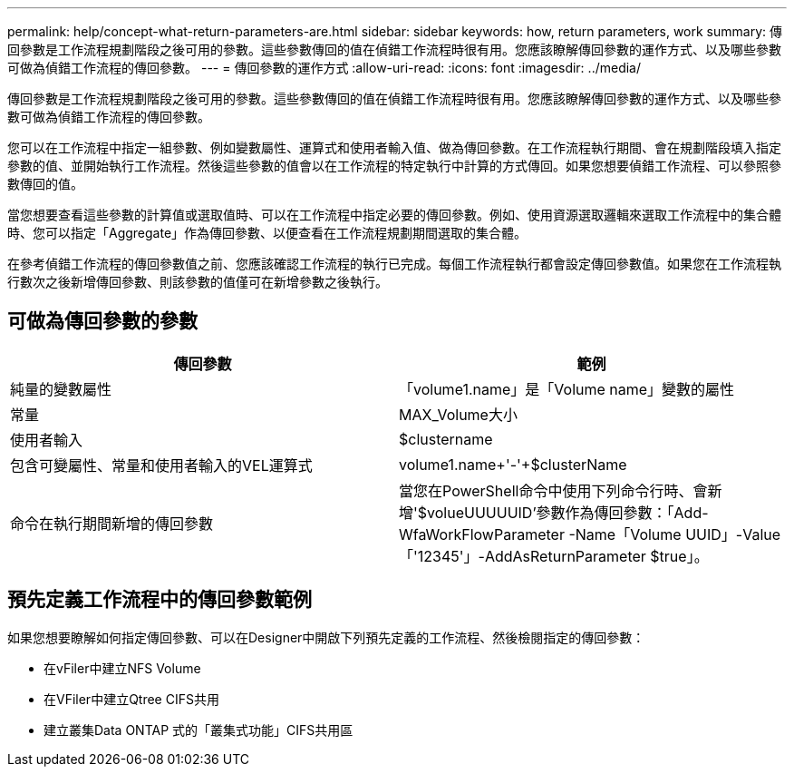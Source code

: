 ---
permalink: help/concept-what-return-parameters-are.html 
sidebar: sidebar 
keywords: how, return parameters, work 
summary: 傳回參數是工作流程規劃階段之後可用的參數。這些參數傳回的值在偵錯工作流程時很有用。您應該瞭解傳回參數的運作方式、以及哪些參數可做為偵錯工作流程的傳回參數。 
---
= 傳回參數的運作方式
:allow-uri-read: 
:icons: font
:imagesdir: ../media/


[role="lead"]
傳回參數是工作流程規劃階段之後可用的參數。這些參數傳回的值在偵錯工作流程時很有用。您應該瞭解傳回參數的運作方式、以及哪些參數可做為偵錯工作流程的傳回參數。

您可以在工作流程中指定一組參數、例如變數屬性、運算式和使用者輸入值、做為傳回參數。在工作流程執行期間、會在規劃階段填入指定參數的值、並開始執行工作流程。然後這些參數的值會以在工作流程的特定執行中計算的方式傳回。如果您想要偵錯工作流程、可以參照參數傳回的值。

當您想要查看這些參數的計算值或選取值時、可以在工作流程中指定必要的傳回參數。例如、使用資源選取邏輯來選取工作流程中的集合體時、您可以指定「Aggregate」作為傳回參數、以便查看在工作流程規劃期間選取的集合體。

在參考偵錯工作流程的傳回參數值之前、您應該確認工作流程的執行已完成。每個工作流程執行都會設定傳回參數值。如果您在工作流程執行數次之後新增傳回參數、則該參數的值僅可在新增參數之後執行。



== 可做為傳回參數的參數

[cols="2*"]
|===
| 傳回參數 | 範例 


 a| 
純量的變數屬性
 a| 
「volume1.name」是「Volume name」變數的屬性



 a| 
常量
 a| 
MAX_Volume大小



 a| 
使用者輸入
 a| 
$clustername



 a| 
包含可變屬性、常量和使用者輸入的VEL運算式
 a| 
volume1.name+'-'+$clusterName



 a| 
命令在執行期間新增的傳回參數
 a| 
當您在PowerShell命令中使用下列命令行時、會新增'$volueUUUUUID'參數作為傳回參數：「Add-WfaWorkFlowParameter -Name「Volume UUID」-Value「'12345'」-AddAsReturnParameter $true」。

|===


== 預先定義工作流程中的傳回參數範例

如果您想要瞭解如何指定傳回參數、可以在Designer中開啟下列預先定義的工作流程、然後檢閱指定的傳回參數：

* 在vFiler中建立NFS Volume
* 在VFiler中建立Qtree CIFS共用
* 建立叢集Data ONTAP 式的「叢集式功能」CIFS共用區

